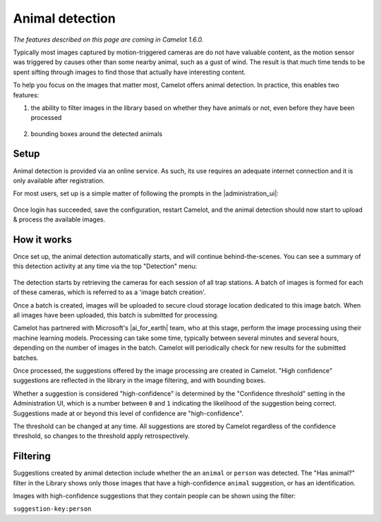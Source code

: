 Animal detection
------------------

*The features described on this page are coming in Camelot 1.6.0.*

Typically most images captured by motion-triggered cameras are do not have
valuable content, as the motion sensor was triggered by causes other than some
nearby animal, such as a gust of wind. The result is that much time tends to
be spent sifting through images to find those that actually have interesting
content.

To help you focus on the images that matter most, Camelot offers animal
detection. In practice, this enables two features:

1. the ability to filter images in the library based on whether they have
   animals or not, even before they have been processed

.. figure:: screenshot/has-wildlife.png
   :alt: 

2. bounding boxes around the detected animals

.. figure:: screenshot/suggestion.png
   :alt: 

Setup
~~~~~

Animal detection is provided via an online service. As such, its use requires
an adequate internet connection and it is only available after registration.

For most users, set up is a simple matter of following the prompts in the
|administration_ui|:

.. figure:: screenshot/detection-settings.png
   :alt: 

.. |administration_ui| raw:: html

   <a href="administration.html">administration interface</a>

Once login has succeeded, save the configuration, restart Camelot, and the
animal detection should now start to upload & process the available images.

How it works
~~~~~~~~~~~~

Once set up, the animal detection automatically starts, and will continue
behind-the-scenes. You can see a summary of this detection activity at any
time via the top "Detection" menu:

.. figure:: screenshot/detection-activity.png
   :alt: 

The detection starts by retrieving the cameras for each session of all trap
stations.  A batch of images is formed for each of these cameras, which is
referred to as a 'image batch creation'.

Once a batch is created, images will be uploaded to secure cloud storage
location dedicated to this image batch.  When all images have been uploaded,
this batch is submitted for processing.

Camelot has partnered with Microsoft's |ai_for_earth| team, who at this stage,
perform the image processing using their machine learning models. Processing
can take some time, typically between several minutes and several hours,
depending on the number of images in the batch.  Camelot will periodically
check for new results for the submitted batches.

Once processed, the suggestions offered by the image processing are created in
Camelot.  "High confidence" suggestions are reflected in the library in the
image filtering, and with bounding boxes.

Whether a suggestion is considered "high-confidence" is determined by the
"Confidence threshold" setting in the Administration UI, which is a number
between ``0`` and ``1`` indicating the likelihood of the suggestion being correct.
Suggestions made at or beyond this level of confidence are "high-confidence".

The threshold can be changed at any time. All suggestions are stored by
Camelot regardless of the confidence threshold, so changes to the threshold
apply retrospectively.

.. |ai_for_earth| raw:: html

   <a href="https://www.microsoft.com/en-us/ai/ai-for-earth">AI for Earth</a>

Filtering
~~~~~~~~~

Suggestions created by animal detection include whether the an ``animal`` or
``person`` was detected. The "Has animal?" filter in the Library shows only
those images that have a high-confidence ``animal`` suggestion, or has an
identification.

Images with high-confidence suggestions that they contain people can be shown
using the filter:

``suggestion-key:person``

